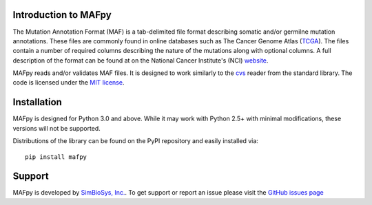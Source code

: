 Introduction to MAFpy
=====================

The Mutation Annotation Format (MAF) is a tab-delimited file format describing somatic and/or germilne mutation annotations. These files are commonly found in online databases such as The Cancer Genome Atlas (`TCGA <https://cancergenome.nih.gov/>`_). The files contain a number of required columns describing the nature of the mutations along with optional columns. A full description of the format can be found at on the National Cancer Institute's (NCI) `website <https://wiki.nci.nih.gov/display/TCGA/Mutation+Annotation+Format+%28MAF%29+Specification>`_. 

MAFpy reads and/or validates MAF files. It is designed to work similarly to the `cvs <https://docs.python.org/3.6/library/csv.html>`_ reader from the standard library. The code is licensed under the `MIT license <https://opensource.org/licenses/MIT>`_.


Installation
============

MAFpy is designed for Python 3.0 and above. While it may work with Python 2.5+ with
minimal modifications, these versions will not be supported.

Distributions of the library can be found on the PyPI repository and easily installed via::

    pip install mafpy

Support
=======
MAFpy is developed by `SimBioSys, Inc. <http://www.simbiosys.tech>`_. To get support or report an issue please visit the `GitHub issues page <https://github.com/SimBioSysInc/MAFpy/issues>`_


